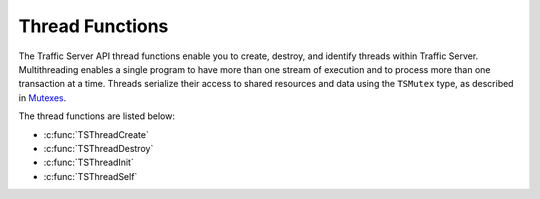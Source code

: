 Thread Functions
****************

.. Licensed to the Apache Software Foundation (ASF) under one
   or more contributor license agreements.  See the NOTICE file
  distributed with this work for additional information
  regarding copyright ownership.  The ASF licenses this file
  to you under the Apache License, Version 2.0 (the
  "License"); you may not use this file except in compliance
  with the License.  You may obtain a copy of the License at
 
   http://www.apache.org/licenses/LICENSE-2.0
 
  Unless required by applicable law or agreed to in writing,
  software distributed under the License is distributed on an
  "AS IS" BASIS, WITHOUT WARRANTIES OR CONDITIONS OF ANY
  KIND, either express or implied.  See the License for the
  specific language governing permissions and limitations
  under the License.

The Traffic Server API thread functions enable you to create, destroy,
and identify threads within Traffic Server. Multithreading enables a
single program to have more than one stream of execution and to process
more than one transaction at a time. Threads serialize their access to
shared resources and data using the ``TSMutex`` type, as described in
`Mutexes <../mutex-guide/#Mutexes>`__.

The thread functions are listed below:

-  :c:func:`TSThreadCreate`
-  :c:func:`TSThreadDestroy`
-  :c:func:`TSThreadInit`
-  :c:func:`TSThreadSelf`

